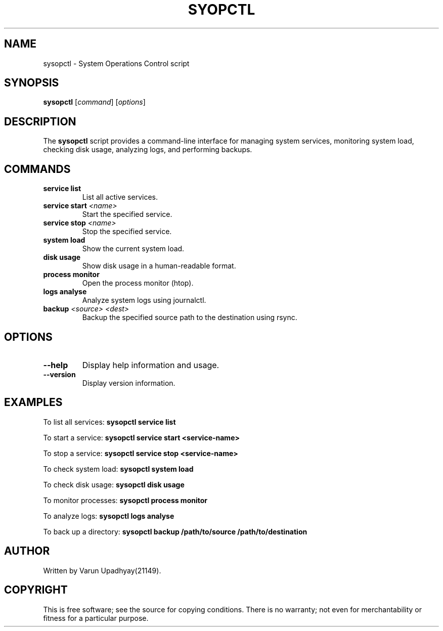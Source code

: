 .\" Manpage for sysopctl
.TH SYOPCTL 1 "October 2023" "1" "System Operations Control"
.SH NAME
sysopctl \- System Operations Control script
.SH SYNOPSIS
.B sysopctl
[\fIcommand\fR] [\fIoptions\fR]
.SH DESCRIPTION
The
.B sysopctl
script provides a command-line interface for managing system services, monitoring system load, checking disk usage, analyzing logs, and performing backups.

.SH COMMANDS
.TP
.B service list
List all active services.
.TP
.B service start \fI<name>\fR
Start the specified service.
.TP
.B service stop \fI<name>\fR
Stop the specified service.
.TP
.B system load
Show the current system load.
.TP
.B disk usage
Show disk usage in a human-readable format.
.TP
.B process monitor
Open the process monitor (htop).
.TP
.B logs analyse
Analyze system logs using journalctl.
.TP
.B backup \fI<source> <dest>\fR
Backup the specified source path to the destination using rsync.

.SH OPTIONS
.TP
.B --help
Display help information and usage.
.TP
.B --version
Display version information.

.SH EXAMPLES
To list all services:
.B sysopctl service list

To start a service:
.B sysopctl service start <service-name>

To stop a service:
.B sysopctl service stop <service-name>

To check system load:
.B sysopctl system load

To check disk usage:
.B sysopctl disk usage

To monitor processes:
.B sysopctl process monitor

To analyze logs:
.B sysopctl logs analyse

To back up a directory:
.B sysopctl backup /path/to/source /path/to/destination

.SH AUTHOR
Written by Varun Upadhyay(21149).

.SH COPYRIGHT
This is free software; see the source for copying conditions. There is no warranty; not even for merchantability or fitness for a particular purpose.

